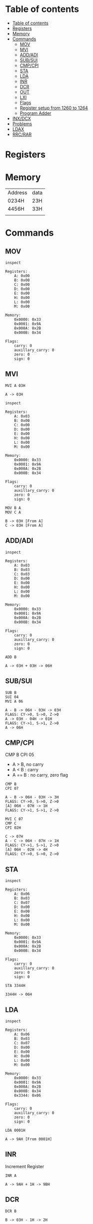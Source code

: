 * Table of contents
:PROPERTIES:
:TOC:      :include siblings :depth 2
:END:
:CONTENTS:
- [[#table-of-contents][Table of contents]]
- [[#registers][Registers]]
- [[#memory][Memory]]
- [[#commands][Commands]]
  - [[#mov][MOV]]
  - [[#mvi][MVI]]
  - [[#addadi][ADD/ADI]]
  - [[#subsui][SUB/SUI]]
  - [[#cmpcpi][CMP/CPI]]
  - [[#sta][STA]]
  - [[#lda][LDA]]
  - [[#inr][INR]]
  - [[#dcr][DCR]]
  - [[#out][OUT]]
  - [[#lxi][LXI]]
  - [[#flags][Flags]]
  - [[#register-setup-from-1260-to-1264][Register setup from 1260 to 1264]]
  - [[#program-adder][Program Adder]]
- [[#inxdcx][INX/DCX]]
- [[#problems][Problems]]
- [[#ldax][LDAX]]
- [[#rrcrar][RRC/RAR]]
:END:

* Registers
* Memory
| Address | data |
| 0234H   | 23H  |
| 4456H   | 33H  |
|         |      |
* Commands
#+begin_src shell :exports none
rm -rf /tmp/8085-session1
#+end_src

#+RESULTS:

** MOV
#+begin_src 8085 :args -db /tmp/8085-session1 :exports both
inspect
#+end_src

#+RESULTS:
#+begin_example
Registers:
	A: 0x00
	B: 0x00
	C: 0x00
	D: 0x00
	E: 0x00
	H: 0x00
	L: 0x00
	M: 0x00

Memory:
	0x0000: 0x33
	0x0001: 0x9A
	0x000A: 0x2B
	0x000B: 0x34

Flags:
	carry: 0
	auxillary_carry: 0
	zero: 0
	sign: 0
#+end_example

** MVI
#+begin_src 8085 :args -db /tmp/8085-session1 :exports both
  MVI A 03H
#+end_src

#+RESULTS:
: A -> 03H

#+begin_src 8085 :args -db /tmp/8085-session1 :exports both
  inspect
#+end_src

#+RESULTS:
#+begin_example
Registers:
	A: 0x03
	B: 0x00
	C: 0x00
	D: 0x00
	E: 0x00
	H: 0x00
	L: 0x00
	M: 0x00

Memory:
	0x0000: 0x33
	0x0001: 0x9A
	0x000A: 0x2B
	0x000B: 0x34

Flags:
	carry: 0
	auxillary_carry: 0
	zero: 0
	sign: 0
#+end_example


#+begin_src 8085 :args -db /tmp/8085-session1 :exports both
  MOV B A
  MOV C A
#+end_src

#+RESULTS:
: B -> 03H [From A]
: C -> 03H [From A]

** ADD/ADI
#+begin_src 8085 :args -db /tmp/8085-session1 :exports both
inspect
#+end_src

#+RESULTS:
#+begin_example
Registers:
	A: 0x03
	B: 0x03
	C: 0x03
	D: 0x00
	E: 0x00
	H: 0x00
	L: 0x00
	M: 0x00

Memory:
	0x0000: 0x33
	0x0001: 0x9A
	0x000A: 0x2B
	0x000B: 0x34

Flags:
	carry: 0
	auxillary_carry: 0
	zero: 0
	sign: 0
#+end_example

#+begin_src 8085 :args -db /tmp/8085-session1 :exports both
ADD B
#+end_src

#+RESULTS:
: A -> 03H + 03H -> 06H

** SUB/SUI
#+begin_src 8085 :args -db /tmp/8085-session1 :exports both
  SUB B
  SUI 04
  MVI A 06
#+end_src

#+RESULTS:
: A - B -> 06H - 03H -> 03H
: FLAGS: CY->0, S->0, Z->0
: A -> 03H - 04H -> 01H
: FLAGS: CY->1, S->1, Z->0
: A -> 06H

** CMP/CPI
CMP B
CPI 05

- A > B, no carry
- A < B : carry
- A == B : no carry, zero flag

#+begin_src 8085 :args -db /tmp/8085-session1 :exports both
CMP B
CPI 07
#+end_src

#+RESULTS:
: A - B -> 06H - 03H -> 3H
: FLAGS: CY->0, S->0, Z->0
: [A] 06H - 07H -> 1H
: FLAGS: CY->1, S->1, Z->0

#+begin_src 8085 :args -db /tmp/8085-session1 :exports both
  MVI C 07
  CMP C
  CPI 02H
#+end_src

#+RESULTS:
: C -> 07H
: A - C -> 06H - 07H -> 1H
: FLAGS: CY->1, S->1, Z->0
: [A] 06H - 02H -> 4H
: FLAGS: CY->0, S->0, Z->0

** STA
#+begin_src 8085 :args -db /tmp/8085-session1 :exports both
inspect
#+end_src

#+RESULTS:
#+begin_example
Registers:
	A: 0x06
	B: 0x03
	C: 0x07
	D: 0x00
	E: 0x00
	H: 0x00
	L: 0x00
	M: 0x00

Memory:
	0x0000: 0x33
	0x0001: 0x9A
	0x000A: 0x2B
	0x000B: 0x34

Flags:
	carry: 0
	auxillary_carry: 0
	zero: 0
	sign: 0
#+end_example

#+begin_src 8085 :args -db /tmp/8085-session1 :exports both
STA 3344H
#+end_src

#+RESULTS:
: 3344H -> 06H

** LDA
#+begin_src 8085 :args -db /tmp/8085-session1 :exports both
  inspect
#+end_src

#+RESULTS:
#+begin_example
Registers:
	A: 0x06
	B: 0x03
	C: 0x07
	D: 0x00
	E: 0x00
	H: 0x00
	L: 0x00
	M: 0x00

Memory:
	0x0000: 0x33
	0x0001: 0x9A
	0x000A: 0x2B
	0x000B: 0x34
	0x3344: 0x06

Flags:
	carry: 0
	auxillary_carry: 0
	zero: 0
	sign: 0
#+end_example

#+begin_src 8085 :args -db /tmp/8085-session1 :exports both
LDA 0001H
#+end_src

#+RESULTS:
: A -> 9AH [From 0001H]

** INR
Increment Register
#+begin_src 8085 :args -db /tmp/8085-session1 :exports both
INR A
#+end_src

#+RESULTS:
: A -> 9AH + 1H -> 9BH

** DCR
#+begin_src 8085 :args -db /tmp/8085-session1 :exports both
DCR B
#+end_src

#+RESULTS:
: B -> 03H - 1H -> 2H

** OUT
#+begin_src 8085 :args -db /tmp/8085-session1 :exports both
OUT PORT0
OUT PORT1
#+end_src

#+RESULTS:
: PORT0: 9BH
: PORT1: 9BH

** LXI
#+begin_src 8085 :args -db /tmp/8085-session1 :exports both
LXI H 3344H
#+end_src

#+RESULTS:
: HL -> 0x3344 [H -> 0x33 L -> 0x44]

#+begin_src 8085 :args -db /tmp/8085-session1 :exports both
inspect
#+end_src

#+RESULTS:
#+begin_example
Registers:
	A: 0x9b
	B: 0x2
	C: 0x07
	D: 0x00
	E: 0x00
	H: 0x33
	L: 0x44
	M: 0x06

Memory:
	0x0000: 0x33
	0x0001: 0x9A
	0x000A: 0x2B
	0x000B: 0x34
	0x3344: 0x06

Flags:
	carry: 0
	auxillary_carry: 0
	zero: 0
	sign: 0
#+end_example

** Flags
Flags are one bit stuff that stores the status of *lastest* execution
| flags |   |
| Z     |   |
| C     |   |
| aux c |   |
| par   |   |

** Register setup from 1260 to 1264
#+begin_src 8085 :args -db /tmp/8085-session1 :exports both
  MVI A 05
  STA 1260H
  MVI A 01
  STA 1261H
  MVI A 02
  STA 1262H
  MVI A 03
  STA 1263H
  MVI A 04
  STA 1264H
#+end_src

#+RESULTS:
#+begin_example
A -> 05H
1260H -> 05H
A -> 01H
1261H -> 01H
A -> 02H
1262H -> 02H
A -> 03H
1263H -> 03H
A -> 04H
1264H -> 04H
#+end_example

** Program Adder
*** SIMPLE
#+begin_src 8085 :args -db /tmp/8085-session1 :exports both
inspect
#+end_src

#+RESULTS:
#+begin_example
Registers:
	A: 0x04
	B: 0x2
	C: 0x07
	D: 0x00
	E: 0x00
	H: 0x33
	L: 0x44
	M: 0x06

Memory:
	0x0000: 0x33
	0x0001: 0x9A
	0x000A: 0x2B
	0x000B: 0x34
	0x3344: 0x06
	0x1260: 0x05
	0x1261: 0x01
	0x1262: 0x02
	0x1263: 0x03
	0x1264: 0x04

Flags:
	carry: 0
	auxillary_carry: 0
	zero: 0
	sign: 0
#+end_example

#+begin_src 8085 :args -db /tmp/8085-session1 :exports both
  MVI A 00H ; A = 00H
  MVI B 05H ; B = 05H

  FIRST: ADI 01 ; A + 1
         DCR B ; B -1
         JNZ FIRST
         HLT
  #+end_src

  #+RESULTS:
  #+begin_example
  A -> 00H
  B -> 05H

          FIRST:
  A -> 00H + 01H -> 01H
  B -> 05H - 1H -> 4H

          FIRST:
  A -> 01H + 01H -> 02H
  B -> 4H - 1H -> 3H

          FIRST:
  A -> 02H + 01H -> 03H
  B -> 3H - 1H -> 2H

          FIRST:
  A -> 03H + 01H -> 04H
  B -> 2H - 1H -> 1H

          FIRST:
  A -> 04H + 01H -> 05H
  B -> 1H - 1H -> 0H
  #+end_example

#+begin_src 8085 :args -db /tmp/8085-session1 :exports both
  inspect
  #+end_src

  #+RESULTS:
  #+begin_example
  Registers:
          A: 0x05
          B: 0x0
          C: 0x07
          D: 0x00
          E: 0x00
          H: 0x33
          L: 0x44
          M: 0x06

  Memory:
          0x0000: 0x33
          0x0001: 0x9A
          0x000A: 0x2B
          0x000B: 0x34
          0x3344: 0x06
          0x1260: 0x05
          0x1261: 0x01
          0x1262: 0x02
          0x1263: 0x03
          0x1264: 0x04

  Flags:
          carry: 0
          auxillary_carry: 0
          zero: 0
          sign: 0
  #+end_example

*** Memory dynamic
- Wap to add five bytes of memory and store it in some other memory
#+begin_src 8085 :args -db /tmp/8085-session1 :exports both
  MVI A 00H
  MVI B 05H
  LXI H 1260H

  FIRST: ADD M
         INX H
         DCR B
         JNZ FIRST
         HLT
  #+end_src

  #+RESULTS:
  #+begin_example
  A -> 00H
  B -> 05H
  HL -> 0x1260 [H -> 0x12 L -> 0x60]

          FIRST:
  A -> 00H + 05H -> 05H
  HL -> 0x1261 [0x1260 + 0x1]
  B -> 05H - 1H -> 4H

          FIRST:
  A -> 05H + 01H -> 06H
  HL -> 0x1262 [0x1261 + 0x1]
  B -> 4H - 1H -> 3H

          FIRST:
  A -> 06H + 02H -> 08H
  HL -> 0x1263 [0x1262 + 0x1]
  B -> 3H - 1H -> 2H

          FIRST:
  A -> 08H + 03H -> 0BH
  HL -> 0x1264 [0x1263 + 0x1]
  B -> 2H - 1H -> 1H

          FIRST:
  A -> 0BH + 04H -> 0FH
  HL -> 0x1265 [0x1264 + 0x1]
  B -> 1H - 1H -> 0H
  #+end_example

* INX/DCX
#+begin_src 8085 :args -db /tmp/8085-session1 :exports both
  LXI H 1260
  INX H
  DCX H
#+end_src

#+RESULTS:
: HL -> 0x1260 [H -> 0x12 L -> 0x60]
: HL -> 0x1261 [0x1260 + 0x1]
: HL -> 0x1260 [0x1261 - 0x1]

* Problems
- Wap to add five bytes of memory and store it in some other memory

  HAS LOGIC PROBLEM ONLY FIX AS EXCERCISE TO READER
  - Also There are two ways to fix this
  #+begin_src 8085 :args -db /tmp/8085-session1 :exports both
    MVI B 04H
    LXI H 1260H
    MOV C M
    LXI H 1261H

    FIRST: MOV A M
          SUB C
          JNC SECOND
          MOV C A

    SECOND: INX H
            DCR B
            JNZ FIRST
            HLT
  #+end_src

  #+RESULTS:
  #+begin_example
  B -> 04H
  HL -> 0x1260 [H -> 0x12 L -> 0x60]
  C -> 05H [From M]
  HL -> 0x1261 [H -> 0x12 L -> 0x61]

          FIRST:
  A -> 01H [From M]
  A - C -> 01H - 05H -> 04H
  FLAGS: CY->1, S->1, Z->0
  C -> 04H [From A]

          SECOND:
  HL -> 0x1262 [0x1261 + 0x1]
  B -> 04H - 1H -> 3H

          FIRST:
  A -> 02H [From M]
  A - C -> 02H - 04H -> 02H
  FLAGS: CY->1, S->1, Z->0
  C -> 02H [From A]

          SECOND:
  HL -> 0x1263 [0x1262 + 0x1]
  B -> 3H - 1H -> 2H

          FIRST:
  A -> 03H [From M]
  A - C -> 03H - 02H -> 01H
  FLAGS: CY->0, S->0, Z->0

          SECOND:
  HL -> 0x1264 [0x1263 + 0x1]
  B -> 2H - 1H -> 1H

          FIRST:
  A -> 04H [From M]
  A - C -> 04H - 02H -> 02H
  FLAGS: CY->0, S->0, Z->0

          SECOND:
  HL -> 0x1265 [0x1264 + 0x1]
  B -> 1H - 1H -> 0H
  #+end_example

* LDAX
We refer to M for the value/data stored in xtended HL register
For other we have to manually load the value to Accumulator
#+begin_src 8085 :args -db /tmp/8085-session1 :exports both
LXI D 1260H ; [1260H] contains value 05A
LDAX D ; It puts that value to A
#+end_src

#+RESULTS:
: DE -> 0x1260 [D -> 0x12 E -> 0x60]
: A -> 05H  ; FROM DE -> [0x1260]

* RRC/RAR
TODO implement comin soon!
